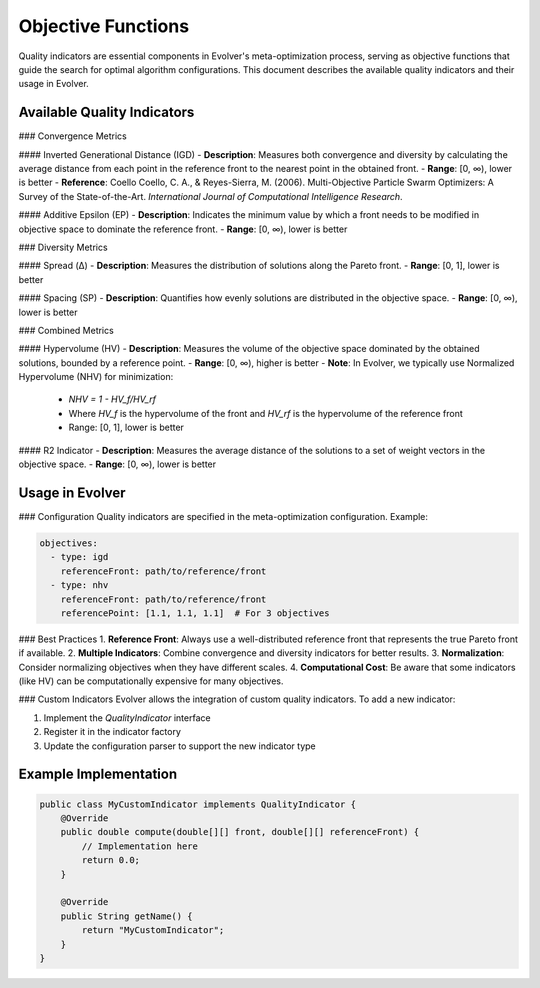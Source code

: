 .. _objective-functions:

Objective Functions
==================

Quality indicators are essential components in Evolver's meta-optimization process, serving as objective functions that guide the search for optimal algorithm configurations. This document describes the available quality indicators and their usage in Evolver.

Available Quality Indicators
----------------------------

### Convergence Metrics

#### Inverted Generational Distance (IGD)
- **Description**: Measures both convergence and diversity by calculating the average distance from each point in the reference front to the nearest point in the obtained front.
- **Range**: [0, ∞), lower is better
- **Reference**: Coello Coello, C. A., & Reyes-Sierra, M. (2006). Multi-Objective Particle Swarm Optimizers: A Survey of the State-of-the-Art. *International Journal of Computational Intelligence Research*.

#### Additive Epsilon (EP)
- **Description**: Indicates the minimum value by which a front needs to be modified in objective space to dominate the reference front.
- **Range**: [0, ∞), lower is better

### Diversity Metrics

#### Spread (Δ)
- **Description**: Measures the distribution of solutions along the Pareto front.
- **Range**: [0, 1], lower is better

#### Spacing (SP)
- **Description**: Quantifies how evenly solutions are distributed in the objective space.
- **Range**: [0, ∞), lower is better

### Combined Metrics

#### Hypervolume (HV)
- **Description**: Measures the volume of the objective space dominated by the obtained solutions, bounded by a reference point.
- **Range**: [0, ∞), higher is better
- **Note**: In Evolver, we typically use Normalized Hypervolume (NHV) for minimization:
  - `NHV = 1 - HV_f/HV_rf`
  - Where `HV_f` is the hypervolume of the front and `HV_rf` is the hypervolume of the reference front
  - Range: [0, 1], lower is better

#### R2 Indicator
- **Description**: Measures the average distance of the solutions to a set of weight vectors in the objective space.
- **Range**: [0, ∞), lower is better

Usage in Evolver
---------------

### Configuration
Quality indicators are specified in the meta-optimization configuration. Example:

.. code-block:: yaml

    objectives:
      - type: igd
        referenceFront: path/to/reference/front
      - type: nhv
        referenceFront: path/to/reference/front
        referencePoint: [1.1, 1.1, 1.1]  # For 3 objectives

### Best Practices
1. **Reference Front**: Always use a well-distributed reference front that represents the true Pareto front if available.
2. **Multiple Indicators**: Combine convergence and diversity indicators for better results.
3. **Normalization**: Consider normalizing objectives when they have different scales.
4. **Computational Cost**: Be aware that some indicators (like HV) can be computationally expensive for many objectives.

### Custom Indicators
Evolver allows the integration of custom quality indicators. To add a new indicator:

1. Implement the `QualityIndicator` interface
2. Register it in the indicator factory
3. Update the configuration parser to support the new indicator type

Example Implementation
----------------------

.. code-block:: java

    public class MyCustomIndicator implements QualityIndicator {
        @Override
        public double compute(double[][] front, double[][] referenceFront) {
            // Implementation here
            return 0.0;
        }
        
        @Override
        public String getName() {
            return "MyCustomIndicator";
        }
    }
